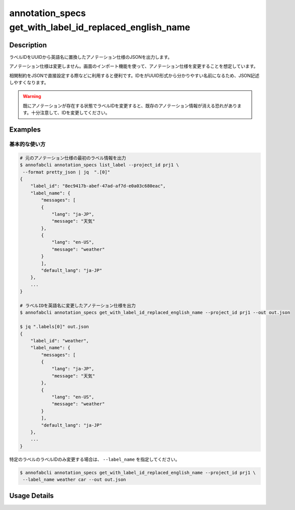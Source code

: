 ====================================================================================
annotation_specs get_with_label_id_replaced_english_name
====================================================================================

Description
=================================
ラベルIDをUUIDから英語名に置換したアノテーション仕様のJSONを出力します。

アノテーション仕様は変更しません。画面のインポート機能を使って、アノテーション仕様を変更することを想定しています。

相関制約をJSONで直接設定する際などに利用すると便利です。IDをがUUID形式から分かりやすい名前になるため、JSON記述しやすくなります。

.. warning::

    既にアノテーションが存在する状態でラベルIDを変更すると、既存のアノテーション情報が消える恐れがあります。十分注意して、IDを変更してください。



Examples
=================================

基本的な使い方
--------------------------


.. code-block::

    # 元のアノテーション仕様の最初のラベル情報を出力
    $ annofabcli annotation_specs list_label --project_id prj1 \
     --format pretty_json | jq  ".[0]"
    {
        "label_id": "8ec9417b-abef-47ad-af7d-e0a03c680eac",
        "label_name": {
            "messages": [
            {
                "lang": "ja-JP",
                "message": "天気"
            },
            {
                "lang": "en-US",
                "message": "weather"
            }
            ],
            "default_lang": "ja-JP"
        },
        ...
    }

    # ラベルIDを英語名に変更したアノテーション仕様を出力
    $ annofabcli annotation_specs get_with_label_id_replaced_english_name --project_id prj1 --out out.json

    $ jq ".labels[0]" out.json
    {
        "label_id": "weather",
        "label_name": {
            "messages": [
            {
                "lang": "ja-JP",
                "message": "天気"
            },
            {
                "lang": "en-US",
                "message": "weather"
            }
            ],
            "default_lang": "ja-JP"
        },
        ...
    }



特定のラベルのラベルIDのみ変更する場合は、 ``--label_name`` を指定してください。

.. code-block::

    $ annofabcli annotation_specs get_with_label_id_replaced_english_name --project_id prj1 \
     --label_name weather car --out out.json




Usage Details
=================================

.. argparse::
   :ref: annofabcli.annotation_specs.get_annotation_specs_with_label_id_replaced.add_parser
   :prog: annofabcli annotation_specs get_with_label_id_replaced_english_name
   :nosubcommands:
   :nodefaultconst:

